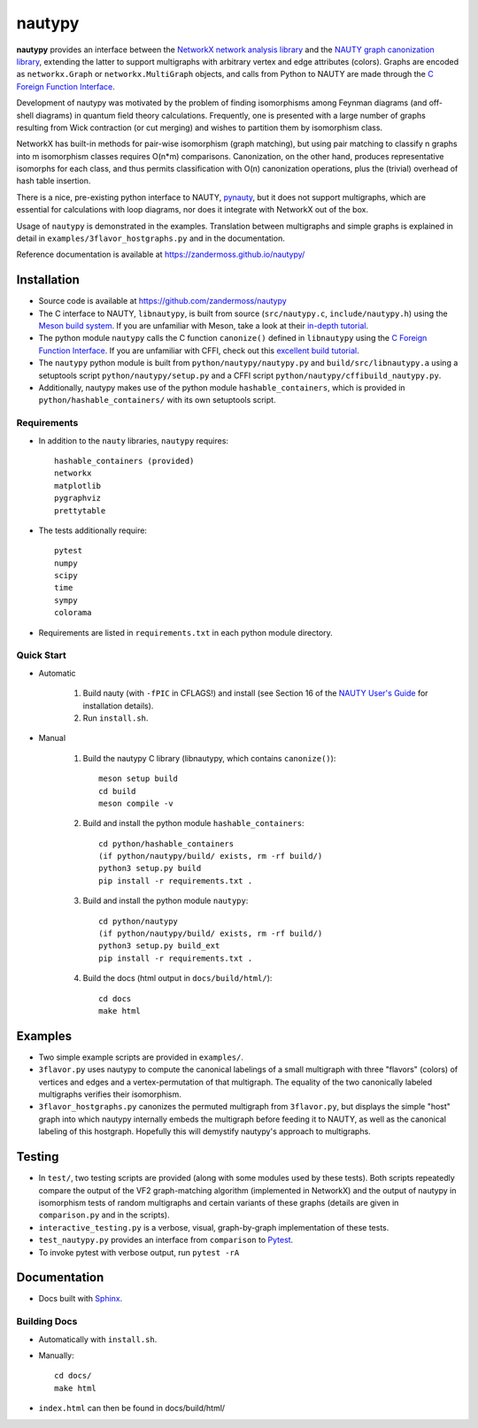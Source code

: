 =======
nautypy
=======
**nautypy** provides an interface between the `NetworkX network analysis library <https://networkx.org/>`_ and the `NAUTY graph canonization library <https://pallini.di.uniroma1.it/>`_, extending the latter to support multigraphs with arbitrary vertex and edge attributes (colors). Graphs are encoded as ``networkx.Graph`` or ``networkx.MultiGraph`` objects, and calls from Python to NAUTY are made through the `C Foreign Function Interface <https://cffi.readthedocs.io/en/stable/>`_.

Development of nautypy was motivated by the problem of finding isomorphisms among Feynman diagrams
(and off-shell diagrams) in quantum field theory calculations. Frequently, one is presented with a large number of graphs resulting from Wick contraction (or cut merging) and wishes to partition them by isomorphism class.

NetworkX has built-in methods for pair-wise isomorphism (graph matching), but using pair matching to classify n graphs into m isomorphism classes requires O(n*m) comparisons. Canonization, on the other hand, produces representative isomorphs for each class, and thus permits classification with O(n) canonization operations, plus the (trivial) overhead of hash table insertion.

There is a nice, pre-existing python interface to NAUTY, `pynauty <https://github.com/pdobsan/pynauty>`_, but it does not support multigraphs, which are essential for calculations with loop diagrams, nor does it integrate with NetworkX out of the box.

Usage of ``nautypy`` is demonstrated in the examples. Translation between multigraphs and simple graphs is explained in detail in ``examples/3flavor_hostgraphs.py`` and in the documentation.

Reference documentation is available at https://zandermoss.github.io/nautypy/

Installation
============
* Source code is available at https://github.com/zandermoss/nautypy

* The C interface to NAUTY, ``libnautypy``, is built from source (``src/nautypy.c``, ``include/nautypy.h``) using the `Meson build system <https://mesonbuild.com>`_.
  If you are unfamiliar with Meson, take a look at their `in-depth tutorial <https://mesonbuild.com/IndepthTutorial.html>`_.

* The python module ``nautypy`` calls the C function ``canonize()`` defined in ``libnautypy`` using the `C Foreign Function Interface <https://cffi.readthedocs.io/en/stable/>`_.
  If you are unfamiliar with CFFI, check out this `excellent build tutorial <https://dmerej.info/blog/post/chuck-norris-part-5-python-cffi/>`_.

* The ``nautypy`` python module is built from ``python/nautypy/nautypy.py`` and ``build/src/libnautypy.a`` using a setuptools script ``python/nautypy/setup.py``
  and a CFFI script ``python/nautypy/cffibuild_nautypy.py``.

* Additionally, nautypy makes use of the python module ``hashable_containers``, which is provided in ``python/hashable_containers/`` with its own setuptools script.

Requirements
------------
* In addition to the ``nauty`` libraries, ``nautypy`` requires::

    hashable_containers (provided)
    networkx
    matplotlib
    pygraphviz
    prettytable

* The tests additionally require::

    pytest
    numpy
    scipy
    time
    sympy
    colorama

* Requirements are listed in ``requirements.txt`` in each python module directory.

Quick Start
-----------
* Automatic
    
    1. Build nauty (with ``-fPIC`` in CFLAGS!) and install (see Section 16 of the `NAUTY User's Guide <https://pallini.di.uniroma1.it/Guide.html>`_ for installation details). 

    2. Run ``install.sh``.

* Manual

    1. Build the nautypy C library (libnautypy, which contains ``canonize()``)::

        meson setup build
        cd build
        meson compile -v

    2. Build and install the python module ``hashable_containers``::

        cd python/hashable_containers
        (if python/nautypy/build/ exists, rm -rf build/)
        python3 setup.py build
        pip install -r requirements.txt .

    3. Build and install the python module ``nautypy``::

        cd python/nautypy
        (if python/nautypy/build/ exists, rm -rf build/)
        python3 setup.py build_ext
        pip install -r requirements.txt .

    4. Build the docs (html output in ``docs/build/html/``)::

        cd docs
        make html

Examples
========
* Two simple example scripts are provided in ``examples/``.
* ``3flavor.py`` uses nautypy to compute the canonical labelings
  of a small multigraph with three "flavors" (colors) of vertices and edges
  and a vertex-permutation of that multigraph. The equality of the two
  canonically labeled multigraphs verifies their isomorphism.
* ``3flavor_hostgraphs.py`` canonizes the permuted multigraph from 
  ``3flavor.py``, but displays the simple "host" graph into which 
  nautypy internally embeds the multigraph before feeding it to NAUTY,
  as well as the canonical labeling of this hostgraph. Hopefully this
  will demystify nautypy's approach to multigraphs.

Testing
=======
* In ``test/``, two testing scripts are provided (along with some modules
  used by these tests). Both scripts repeatedly compare the output of 
  the VF2 graph-matching algorithm (implemented in NetworkX) and the output
  of nautypy in isomorphism tests of random multigraphs and certain variants
  of these graphs (details are given in ``comparison.py`` and in the scripts).
* ``interactive_testing.py`` is a verbose, visual, graph-by-graph implementation
  of these tests.
* ``test_nautypy.py`` provides an interface from ``comparison``
  to `Pytest <https://pytest.org/>`_.
* To invoke pytest with verbose output, run ``pytest -rA``

Documentation
=============
* Docs built with `Sphinx <https://www.sphinx-doc.org/>`_.

Building Docs
-------------
* Automatically with ``install.sh``.
* Manually::

      cd docs/
      make html

* ``index.html`` can then be found in docs/build/html/
